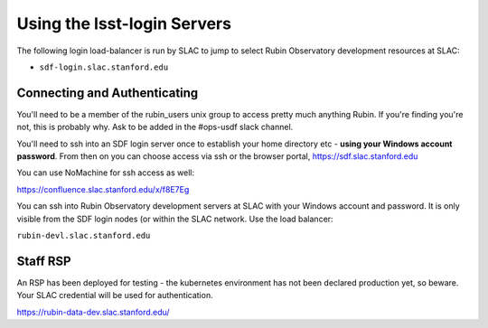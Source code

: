 ############################
Using the lsst-login Servers
############################

The following login load-balancer is run by SLAC to jump to select Rubin Observatory development resources at SLAC:

- ``sdf-login.slac.stanford.edu``

Connecting and Authenticating
=============================

You'll need to be a member of the rubin_users unix group to access pretty much anything Rubin. If you're finding you're not, this is probably why. Ask to be added in the #ops-usdf slack channel.

You'll need to ssh into an SDF login server once to establish your home directory etc - **using your Windows account password**. From then on you can choose access via ssh or the browser portal, https://sdf.slac.stanford.edu

You can use NoMachine for ssh access as well:

https://confluence.slac.stanford.edu/x/f8E7Eg

You can ssh into Rubin Observatory development servers at SLAC with your Windows account and password. It is only visible from the SDF login nodes (or within the SLAC network. Use the load balancer:

``rubin-devl.slac.stanford.edu``

Staff RSP
=========

An RSP has been deployed for testing - the kubernetes environment has not been declared production yet, so beware. Your SLAC credential will be used for authentication.

https://rubin-data-dev.slac.stanford.edu/
